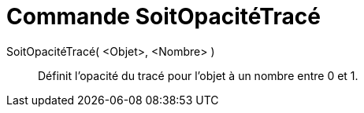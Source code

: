 = Commande SoitOpacitéTracé
:page-en: commands/SetLineOpacity
ifdef::env-github[:imagesdir: /fr/modules/ROOT/assets/images]

SoitOpacitéTracé( <Objet>, <Nombre> )::
  Définit l'opacité du tracé pour l'objet à un nombre entre 0 et 1.


